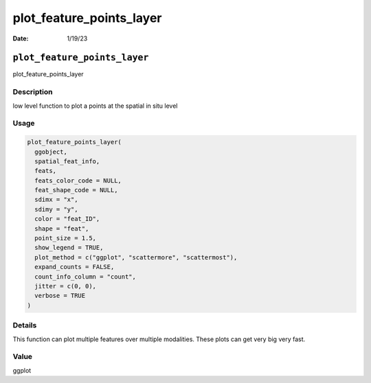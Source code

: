 =========================
plot_feature_points_layer
=========================

:Date: 1/19/23

``plot_feature_points_layer``
=============================

plot_feature_points_layer

Description
-----------

low level function to plot a points at the spatial in situ level

Usage
-----

.. code:: r

   plot_feature_points_layer(
     ggobject,
     spatial_feat_info,
     feats,
     feats_color_code = NULL,
     feat_shape_code = NULL,
     sdimx = "x",
     sdimy = "y",
     color = "feat_ID",
     shape = "feat",
     point_size = 1.5,
     show_legend = TRUE,
     plot_method = c("ggplot", "scattermore", "scattermost"),
     expand_counts = FALSE,
     count_info_column = "count",
     jitter = c(0, 0),
     verbose = TRUE
   )

Details
-------

This function can plot multiple features over multiple modalities. These
plots can get very big very fast.

Value
-----

ggplot
